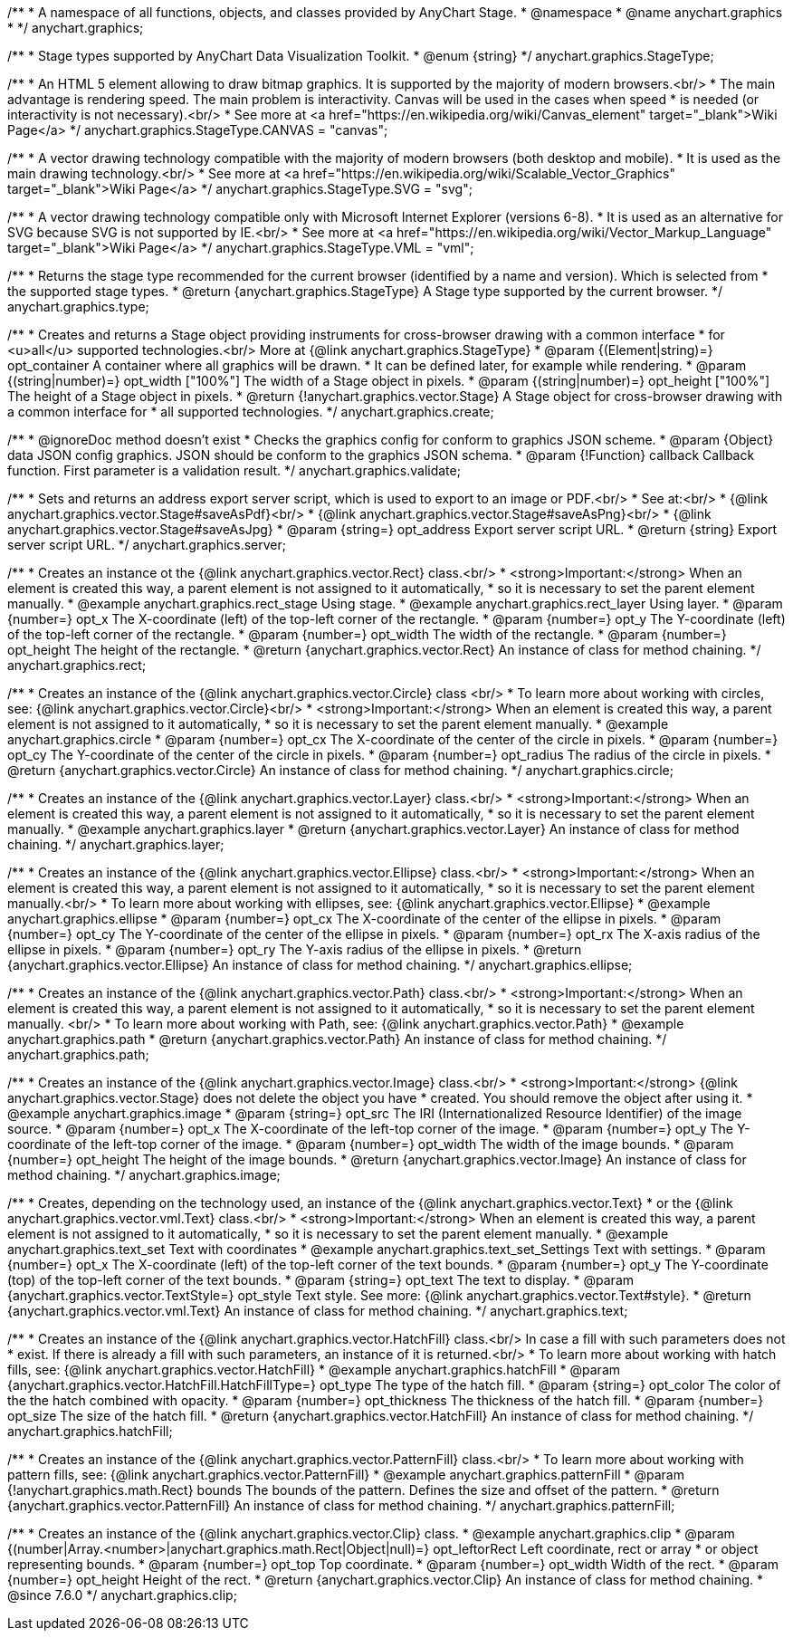 /**
 * A namespace of all functions, objects, and classes provided by AnyChart Stage.
 * @namespace
 * @name anychart.graphics
 *
 */
anychart.graphics;


//----------------------------------------------------------------------------------------------------------------------
//
//  anychart.graphics.StageType
//
//----------------------------------------------------------------------------------------------------------------------

/**
 * Stage types supported by AnyChart Data Visualization Toolkit.
 * @enum {string}
 */
anychart.graphics.StageType;

/**
 * An HTML 5 element allowing to draw bitmap graphics. It is supported by the majority of modern browsers.<br/>
 * The main advantage is rendering speed. The main problem is interactivity. Canvas will be used in the cases when speed
 * is needed (or interactivity is not necessary).<br/>
 * See more at <a href="https://en.wikipedia.org/wiki/Canvas_element" target="_blank">Wiki Page</a>
 */
anychart.graphics.StageType.CANVAS = "canvas";

/**
 * A vector drawing technology compatible with the majority of modern browsers (both desktop and mobile).
 * It is used as the main drawing technology.<br/>
 * See more at <a href="https://en.wikipedia.org/wiki/Scalable_Vector_Graphics" target="_blank">Wiki Page</a>
 */
anychart.graphics.StageType.SVG = "svg";

/**
 * A vector drawing technology compatible only with Microsoft Internet Explorer (versions 6-8).
 * It is used as an alternative for SVG because SVG is not supported by IE.<br/>
 * See more at <a href="https://en.wikipedia.org/wiki/Vector_Markup_Language" target="_blank">Wiki Page</a>
 */
anychart.graphics.StageType.VML = "vml";


//----------------------------------------------------------------------------------------------------------------------
//
//  anychart.graphics.type
//
//----------------------------------------------------------------------------------------------------------------------

/**
 * Returns the stage type recommended for the current browser (identified by a name and version). Which is selected from
 * the supported stage types.
 * @return {anychart.graphics.StageType} A Stage type supported by the current browser.
 */
anychart.graphics.type;


//----------------------------------------------------------------------------------------------------------------------
//
//  anychart.graphics.create
//
//----------------------------------------------------------------------------------------------------------------------

/**
 * Creates and returns a Stage object providing instruments for cross-browser drawing with a common interface
 * for <u>all</u> supported technologies.<br/> More at {@link anychart.graphics.StageType}
 * @param {(Element|string)=} opt_container A container where all graphics will be drawn.
 * It can be defined later, for example while rendering.
 * @param {(string|number)=} opt_width ["100%"] The width of a Stage object in pixels.
 * @param {(string|number)=} opt_height ["100%"] The height of a Stage object in pixels.
 * @return {!anychart.graphics.vector.Stage} A Stage object for cross-browser drawing with a common interface for
 * all supported technologies.
 */
anychart.graphics.create;


//----------------------------------------------------------------------------------------------------------------------
//
//  anychart.graphics.validate
//
//----------------------------------------------------------------------------------------------------------------------

/**
 * @ignoreDoc method doesn't exist
 * Checks the graphics config for conform to graphics JSON scheme.
 * @param {Object} data JSON config graphics. JSON should be conform to the graphics JSON schema.
 * @param {!Function} callback Callback function. First parameter is a validation result.
 */
anychart.graphics.validate;


//----------------------------------------------------------------------------------------------------------------------
//
//  anychart.graphics.server
//
//----------------------------------------------------------------------------------------------------------------------

/**
 * Sets and returns an address export server script, which is used to export to an image or PDF.<br/>
 * See at:<br/>
 * {@link anychart.graphics.vector.Stage#saveAsPdf}<br/>
 * {@link anychart.graphics.vector.Stage#saveAsPng}<br/>
 * {@link anychart.graphics.vector.Stage#saveAsJpg}
 * @param {string=} opt_address Export server script URL.
 * @return {string} Export server script URL.
 */
anychart.graphics.server;


//----------------------------------------------------------------------------------------------------------------------
//
//  anychart.graphics.rect
//
//----------------------------------------------------------------------------------------------------------------------

/**
 * Creates an instance ot the {@link anychart.graphics.vector.Rect} class.<br/>
 * <strong>Important:</strong> When an element is created this way, a parent element is not assigned to it automatically,
 * so it is necessary to set the parent element manually.
 * @example anychart.graphics.rect_stage Using stage.
 * @example anychart.graphics.rect_layer Using layer.
 * @param {number=} opt_x The X-coordinate (left) of the top-left corner of the rectangle.
 * @param {number=} opt_y The Y-coordinate (left) of the top-left corner of the rectangle.
 * @param {number=} opt_width The width of the rectangle.
 * @param {number=} opt_height The height of the rectangle.
 * @return {anychart.graphics.vector.Rect} An instance of class for method chaining.
 */
anychart.graphics.rect;


//----------------------------------------------------------------------------------------------------------------------
//
//  anychart.graphics.circle
//
//----------------------------------------------------------------------------------------------------------------------

/**
 * Creates an instance of the {@link anychart.graphics.vector.Circle} class <br/>
 * To learn more about working with circles, see: {@link anychart.graphics.vector.Circle}<br/>
 * <strong>Important:</strong> When an element is created this way, a parent element is not assigned to it automatically,
 * so it is necessary to set the parent element manually.
 * @example anychart.graphics.circle
 * @param {number=} opt_cx The X-coordinate of the center of the circle in pixels.
 * @param {number=} opt_cy The Y-coordinate of the center of the circle in pixels.
 * @param {number=} opt_radius The radius of the circle in pixels.
 * @return {anychart.graphics.vector.Circle} An instance of class for method chaining.
 */
anychart.graphics.circle;


//----------------------------------------------------------------------------------------------------------------------
//
//  anychart.graphics.layer
//
//----------------------------------------------------------------------------------------------------------------------

/**
 * Creates an instance of the {@link anychart.graphics.vector.Layer} class.<br/>
 * <strong>Important:</strong> When an element is created this way, a parent element is not assigned to it automatically,
 * so it is necessary to set the parent element manually.
 * @example anychart.graphics.layer
 * @return {anychart.graphics.vector.Layer} An instance of class for method chaining.
 */
anychart.graphics.layer;


//----------------------------------------------------------------------------------------------------------------------
//
//  anychart.graphics.ellipse
//
//----------------------------------------------------------------------------------------------------------------------

/**
 * Creates an instance of the {@link anychart.graphics.vector.Ellipse} class.<br/>
 * <strong>Important:</strong> When an element is created this way, a parent element is not assigned to it automatically,
 * so it is necessary to set the parent element manually.<br/>
 * To learn more about working with ellipses, see: {@link anychart.graphics.vector.Ellipse}
 * @example anychart.graphics.ellipse
 * @param {number=} opt_cx The X-coordinate of the center of the ellipse in pixels.
 * @param {number=} opt_cy The Y-coordinate of the center of the ellipse in pixels.
 * @param {number=} opt_rx The X-axis radius of the ellipse in pixels.
 * @param {number=} opt_ry The Y-axis radius of the ellipse in pixels.
 * @return {anychart.graphics.vector.Ellipse} An instance of class for method chaining.
 */
anychart.graphics.ellipse;


//----------------------------------------------------------------------------------------------------------------------
//
//  anychart.graphics.path
//
//----------------------------------------------------------------------------------------------------------------------

/**
 * Creates an instance of the {@link anychart.graphics.vector.Path} class.<br/>
 * <strong>Important:</strong> When an element is created this way, a parent element is not assigned to it automatically,
 * so it is necessary to set the parent element manually. <br/>
 * To learn more about working with Path, see: {@link anychart.graphics.vector.Path}
 * @example anychart.graphics.path
 * @return {anychart.graphics.vector.Path} An instance of class for method chaining.
 */
anychart.graphics.path;


//----------------------------------------------------------------------------------------------------------------------
//
//  anychart.graphics.image
//
//----------------------------------------------------------------------------------------------------------------------

/**
 * Creates an instance of the {@link anychart.graphics.vector.Image} class.<br/>
 * <strong>Important:</strong> {@link anychart.graphics.vector.Stage} does not delete the object you have
 * created. You should remove the object after using it.
 * @example anychart.graphics.image
 * @param {string=} opt_src The IRI (Internationalized Resource Identifier) of the image source.
 * @param {number=} opt_x The X-coordinate of the left-top corner of the image.
 * @param {number=} opt_y The Y-coordinate of the left-top corner of the image.
 * @param {number=} opt_width The width of the image bounds.
 * @param {number=} opt_height The height of the image bounds.
 * @return {anychart.graphics.vector.Image} An instance of class for method chaining.
 */
anychart.graphics.image;


//----------------------------------------------------------------------------------------------------------------------
//
//  anychart.graphics.text
//
//----------------------------------------------------------------------------------------------------------------------

/**
 * Creates, depending on the technology used, an instance of the {@link anychart.graphics.vector.Text}
 * or the {@link anychart.graphics.vector.vml.Text} class.<br/>
 * <strong>Important:</strong> When an element is created this way, a parent element is not assigned to it automatically,
 * so it is necessary to set the parent element manually.
 * @example anychart.graphics.text_set Text with coordinates
 * @example anychart.graphics.text_set_Settings Text with settings.
 * @param {number=} opt_x The X-coordinate (left) of the top-left corner of the text bounds.
 * @param {number=} opt_y The Y-coordinate (top) of the top-left corner of the text bounds.
 * @param {string=} opt_text The text to display.
 * @param {anychart.graphics.vector.TextStyle=} opt_style Text style. See more: {@link anychart.graphics.vector.Text#style}.
 * @return {anychart.graphics.vector.vml.Text} An instance of class for method chaining.
 */
anychart.graphics.text;


//----------------------------------------------------------------------------------------------------------------------
//
//  anychart.graphics.hatchFill
//
//----------------------------------------------------------------------------------------------------------------------

/**
 * Creates an instance of the {@link anychart.graphics.vector.HatchFill} class.<br/> In case a fill with such parameters does not
 * exist. If there is already a fill with such parameters, an instance of it is returned.<br/>
 * To learn more about working with hatch fills, see: {@link anychart.graphics.vector.HatchFill}
 * @example anychart.graphics.hatchFill
 * @param {anychart.graphics.vector.HatchFill.HatchFillType=} opt_type The type of the hatch fill.
 * @param {string=} opt_color The color of the the hatch combined with opacity.
 * @param {number=} opt_thickness The thickness of the hatch fill.
 * @param {number=} opt_size The size of the hatch fill.
 * @return {anychart.graphics.vector.HatchFill} An instance of class for method chaining.
 */
anychart.graphics.hatchFill;


//----------------------------------------------------------------------------------------------------------------------
//
//  anychart.graphics.patternFill
//
//----------------------------------------------------------------------------------------------------------------------

/**
 * Creates an instance of the {@link anychart.graphics.vector.PatternFill} class.<br/>
 * To learn more about working with pattern fills, see: {@link anychart.graphics.vector.PatternFill}
 * @example anychart.graphics.patternFill
 * @param {!anychart.graphics.math.Rect} bounds The bounds of the pattern. Defines the size and offset of the pattern.
 * @return {anychart.graphics.vector.PatternFill} An instance of class for method chaining.
 */
anychart.graphics.patternFill;


//----------------------------------------------------------------------------------------------------------------------
//
//  anychart.graphics.clip;
//
//----------------------------------------------------------------------------------------------------------------------

/**
 * Creates an instance of the {@link anychart.graphics.vector.Clip} class.
 * @example anychart.graphics.clip
 * @param {(number|Array.<number>|anychart.graphics.math.Rect|Object|null)=} opt_leftorRect Left coordinate, rect or array
 * or object representing bounds.
 * @param {number=} opt_top Top coordinate.
 * @param {number=} opt_width Width of the rect.
 * @param {number=} opt_height Height of the rect.
 * @return {anychart.graphics.vector.Clip} An instance of class for method chaining.
 * @since 7.6.0
 */
anychart.graphics.clip;

